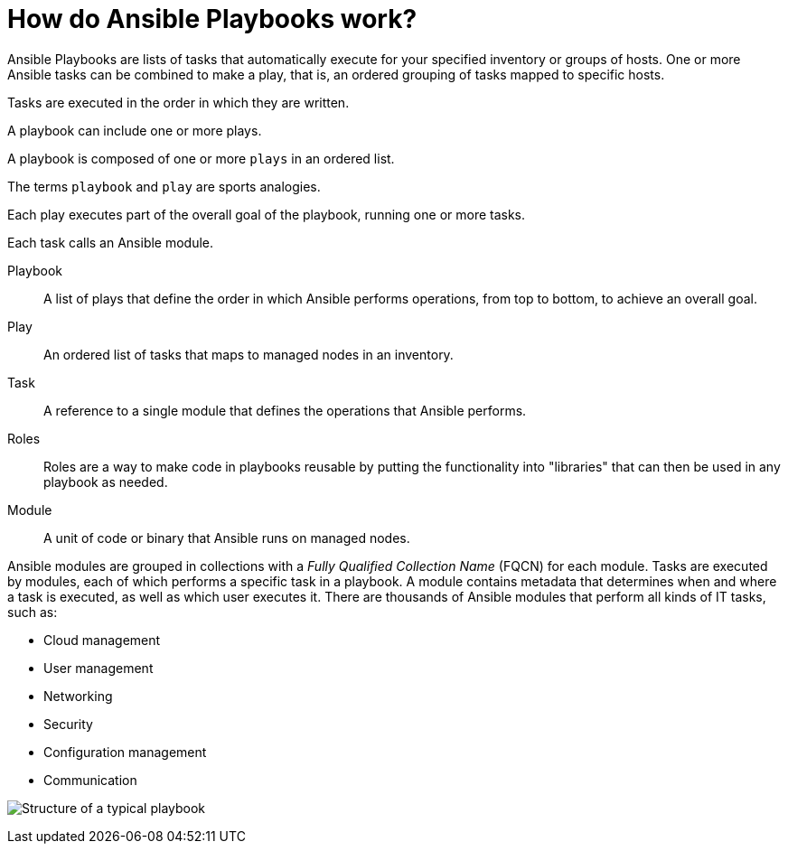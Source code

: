 :_mod-docs-content-type: REFERENCE

[id="ref-how-do-playbooks-work"]

= How do Ansible Playbooks work?

Ansible Playbooks are lists of tasks that automatically execute for your specified inventory or groups of hosts. 
One or more Ansible tasks can be combined to make a play, that is, an ordered grouping of tasks mapped to specific hosts.

Tasks are executed in the order in which they are written. 

A playbook can include one or more plays. 

A playbook is composed of one or more `plays` in an ordered list. 

The terms `playbook` and `play` are sports analogies. 

Each play executes part of the overall goal of the playbook, running one or more tasks. 

Each task calls an Ansible module.

Playbook::
A list of plays that define the order in which Ansible performs operations, from top to bottom, to achieve an overall goal.
Play::
An ordered list of tasks that maps to managed nodes in an inventory.
Task::
A reference to a single module that defines the operations that Ansible performs.
Roles::
Roles are a way to make code in playbooks reusable by putting the functionality into "libraries" that can then be used in any playbook as needed.
Module::
A unit of code or binary that Ansible runs on managed nodes. 

Ansible modules are grouped in collections with a _Fully Qualified Collection Name_ (FQCN) for each module. 
Tasks are executed by modules, each of which performs a specific task in a playbook. 
A module contains metadata that determines when and where a task is executed, as well as which user executes it. 
There are thousands of Ansible modules that perform all kinds of IT tasks, such as:

* Cloud management
* User management
* Networking
* Security
* Configuration management
* Communication

image:playbook.png[Structure of a typical playbook]

